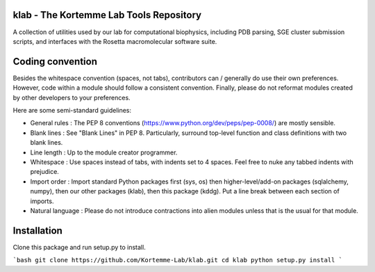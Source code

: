 klab - The Kortemme Lab Tools Repository
========================
A collection of utilities used by our lab for computational biophysics, including PDB parsing, SGE cluster submission scripts, and interfaces with the Rosetta macromolecular software suite.

Coding convention
=================

Besides the whitespace convention (spaces, not tabs), contributors can / generally do use their own preferences. However, code within a module should follow a consistent convention. Finally, please do not reformat modules created by other developers to your preferences.

Here are some semi-standard guidelines: 

- General rules      : The PEP 8 conventions (https://www.python.org/dev/peps/pep-0008/) are mostly sensible.
- Blank lines        : See "Blank Lines" in PEP 8. Particularly, surround top-level function and class definitions with two blank lines.
- Line length        : Up to the module creator programmer.
- Whitespace         : Use spaces instead of tabs, with indents set to 4 spaces. Feel free to nuke any tabbed indents with prejudice.
- Import order       : Import standard Python packages first (sys, os) then higher-level/add-on packages (sqlalchemy, numpy), then our other packages (klab), then this package (kddg). Put a line break between each section of imports.
- Natural language   : Please do not introduce contractions into alien modules unless that is the usual for that module.

Installation
============


Clone this package and run setup.py to install.

```bash
git clone https://github.com/Kortemme-Lab/klab.git
cd klab
python setup.py install
```
